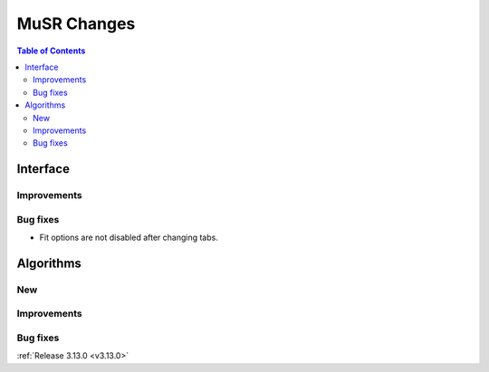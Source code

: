 ============
MuSR Changes
============

.. contents:: Table of Contents
   :local:
   
Interface
---------

Improvements
############

Bug fixes
#########

- Fit options are not disabled after changing tabs.

Algorithms
----------

New
###

Improvements
############

Bug fixes
#########

:ref:`Release 3.13.0 <v3.13.0>`
